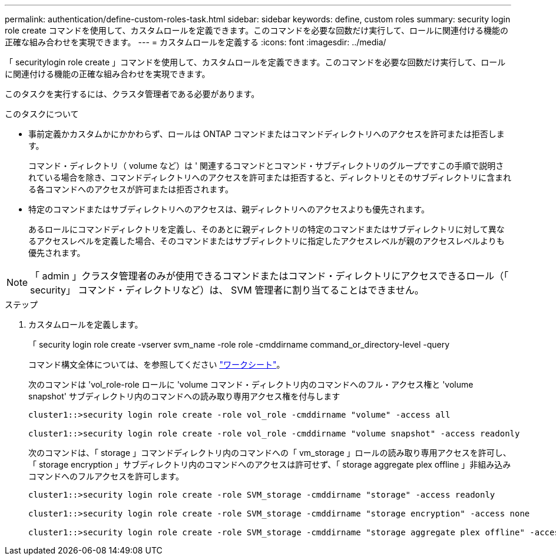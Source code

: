 ---
permalink: authentication/define-custom-roles-task.html 
sidebar: sidebar 
keywords: define, custom roles 
summary: security login role create コマンドを使用して、カスタムロールを定義できます。このコマンドを必要な回数だけ実行して、ロールに関連付ける機能の正確な組み合わせを実現できます。 
---
= カスタムロールを定義する
:icons: font
:imagesdir: ../media/


[role="lead"]
「 securitylogin role create 」コマンドを使用して、カスタムロールを定義できます。このコマンドを必要な回数だけ実行して、ロールに関連付ける機能の正確な組み合わせを実現できます。

このタスクを実行するには、クラスタ管理者である必要があります。

.このタスクについて
* 事前定義かカスタムかにかかわらず、ロールは ONTAP コマンドまたはコマンドディレクトリへのアクセスを許可または拒否します。
+
コマンド・ディレクトリ（ volume など）は ' 関連するコマンドとコマンド・サブディレクトリのグループですこの手順で説明されている場合を除き、コマンドディレクトリへのアクセスを許可または拒否すると、ディレクトリとそのサブディレクトリに含まれる各コマンドへのアクセスが許可または拒否されます。

* 特定のコマンドまたはサブディレクトリへのアクセスは、親ディレクトリへのアクセスよりも優先されます。
+
あるロールにコマンドディレクトリを定義し、そのあとに親ディレクトリの特定のコマンドまたはサブディレクトリに対して異なるアクセスレベルを定義した場合、そのコマンドまたはサブディレクトリに指定したアクセスレベルが親のアクセスレベルよりも優先されます。



[NOTE]
====
「 admin 」クラスタ管理者のみが使用できるコマンドまたはコマンド・ディレクトリにアクセスできるロール（「 security」 コマンド・ディレクトリなど）は、 SVM 管理者に割り当てることはできません。

====
.ステップ
. カスタムロールを定義します。
+
「 security login role create -vserver svm_name -role role -cmddirname command_or_directory-level -query

+
コマンド構文全体については、を参照してください link:config-worksheets-reference.html["ワークシート"]。

+
次のコマンドは 'vol_role-role ロールに 'volume コマンド・ディレクトリ内のコマンドへのフル・アクセス権と 'volume snapshot' サブディレクトリ内のコマンドへの読み取り専用アクセス権を付与します

+
[listing]
----
cluster1::>security login role create -role vol_role -cmddirname "volume" -access all

cluster1::>security login role create -role vol_role -cmddirname "volume snapshot" -access readonly
----
+
次のコマンドは、「 storage 」コマンドディレクトリ内のコマンドへの「 vm_storage 」ロールの読み取り専用アクセスを許可し、「 storage encryption 」サブディレクトリ内のコマンドへのアクセスは許可せず、「 storage aggregate plex offline 」非組み込みコマンドへのフルアクセスを許可します。

+
[listing]
----
cluster1::>security login role create -role SVM_storage -cmddirname "storage" -access readonly

cluster1::>security login role create -role SVM_storage -cmddirname "storage encryption" -access none

cluster1::>security login role create -role SVM_storage -cmddirname "storage aggregate plex offline" -access all
----


